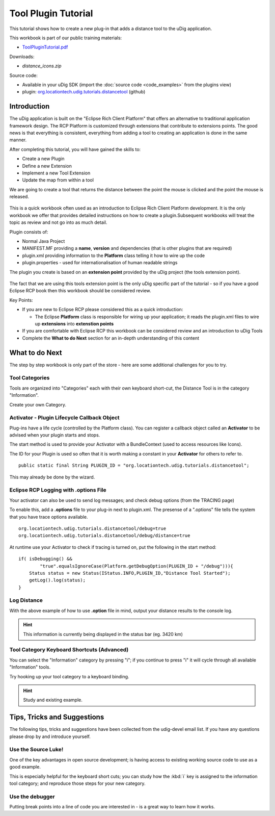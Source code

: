 Tool Plugin Tutorial
====================

This tutorial shows how to create a new plug-in that adds a distance tool to the uDig application.

.. _ToolPluginTutorial.pdf: http://udig.refractions.net/files/tutorials/ToolPluginTutorial.pdf

.. image:: /images/tool_plugin_tutorial/ToolPluginWorkbook.png
   :target: ToolPluginTutorial.pdf_

This workbook is part of our public training materials:

* ToolPluginTutorial.pdf_

Downloads:

* `distance_icons.zip`

Source code:

-  Available in your uDig SDK (import the :doc:`source code <code_examples>` from the plugins
   view)
-  plugin:
   `org.locationtech.udig.tutorials.distancetool <https://github.com/uDig/udig-platform/tree/master/plugins/org.locationtech.udig.tutorials.distancetool>`_
   (github)

Introduction
------------

The uDig application is built on the "Eclipse Rich Client Platform" that offers an alternative to
traditional application framework design. The RCP Platform is customized through extensions that
contribute to extensions points. The good news is that everything is consistent, everything from
adding a tool to creating an application is done in the same manner.

After completing this tutorial, you will have gained the skills to:

-  Create a new Plugin
-  Define a new Extension
-  Implement a new Tool Extension
-  Update the map from within a tool

We are going to create a tool that returns the distance between the point the mouse is clicked and
the point the mouse is released.

.. figure:: /images/tool_plugin_tutorial/DistanceTool.jpg
   :align: center
   :alt: 

This is a quick workbook often used as an introduction to Eclipse Rich Client Platform development.
It is the only workbook we offer that provides detailed instructions on how to create a
plugin.Subsequent workbooks will treat the topic as review and not go into as much detail.

Plugin consists of:

-  Normal Java Project
-  MANIFEST.MF providing a **name**, **version** and dependencies (that is other plugins that are
   required)
-  plugin.xml providing information to the **Platform** class telling it how to wire up the code
-  plugin.properties - used for internationalisation of human readable strings

The plugin you create is based on an **extension point** provided by the uDig project (the tools
extension point).

.. figure:: /images/tool_plugin_tutorial/ToolExtensionPoint.jpg
   :align: center
   :alt: 

The fact that we are using this tools extension point is the only uDig specific part of the tutorial
- so if you have a good Eclipse RCP book then this workbook should be considered review.

Key Points:

-  If you are new to Eclipse RCP please considered this as a quick introduction:

   -  The Eclipse **Platform** class is responsible for wiring up your application; it reads the
      plugin.xml files to wire up **extensions** into **extenstion points**

-  If you are comfortable with Eclipse RCP this workbook can be considered review and an
   introduction to uDig Tools
-  Complete the **What to do Next** section for an in-depth understanding of this content

What to do Next
---------------

The step by step workbook is only part of the store - here are some additional challenges for you to
try.

Tool Categories
^^^^^^^^^^^^^^^

Tools are organized into "Categories" each with their own keyboard short-cut, the Distance Tool is
in the category "Information".

Create your own Category.

Activator - Plugin Lifecycle Callback Object
^^^^^^^^^^^^^^^^^^^^^^^^^^^^^^^^^^^^^^^^^^^^

Plug-ins have a life cycle (controlled by the Platform class). You can register a callback object
called an **Activator** to be advised when your plugin starts and stops.

The start method is used to provide your Activator with a BundleContext (used to access resources
like Icons).

The ID for your Plugin is used so often that it is worth making a constant in your **Activator** for
others to refer to.

::

    public static final String PLUGIN_ID = "org.locationtech.udig.tutorials.distancetool";

This may already be done by the wizard.

Eclipse RCP Logging with **.options** File
^^^^^^^^^^^^^^^^^^^^^^^^^^^^^^^^^^^^^^^^^^

Your activator can also be used to send log messages; and check debug options (from the TRACING
page)

To enable this, add a **.options** file to your plug-in next to plugin.xml. The presense of a
".options" file tells the system that you have trace options available.

::

    org.locationtech.udig.tutorials.distancetool/debug=true
    org.locationtech.udig.tutorials.distancetool/debug/distance=true

At runtime use your Activator to check if tracing is turned on, put the following in the start
method:

::

    if( isDebugging() &&
            "true".equalsIgnoreCase(Platform.getDebugOption(PLUGIN_ID + "/debug"))){
        Status status = new Status(IStatus.INFO,PLUGIN_ID,"Distance Tool Started");
        getLog().log(status);
    }

Log Distance
^^^^^^^^^^^^

With the above example of how to use **.option** file in mind, output your distance results to the
console log.

.. hint::
   This information is currently being displayed in the status bar (eg. 3420 km)

Tool Category Keyboard Shortcuts (Advanced)
^^^^^^^^^^^^^^^^^^^^^^^^^^^^^^^^^^^^^^^^^^^

You can select the "Information" category by pressing "i"; if you continue to press "i" it will
cycle through all available "Information" tools.

Try hooking up your tool category to a keyboard binding.

.. hint:: 
   Study and existing example.

Tips, Tricks and Suggestions
----------------------------

The following tips, tricks and suggestions have been collected from the udig-devel email list. If
you have any questions please drop by and introduce yourself.

Use the Source Luke!
^^^^^^^^^^^^^^^^^^^^

One of the key advantages in open source development; is having access to existing working source
code to use as a good example.

This is especially helpful for the keyboard short cuts; you can study how the :kbd:`i` key is assigned to
the information tool category; and reproduce those steps for your new category.

Use the debugger
^^^^^^^^^^^^^^^^

Putting break points into a line of code you are interested in - is a great way to learn how it
works.


